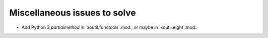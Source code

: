 Miscellaneous issues to solve
~~~~~~~~~~~~~~~~~~~~~~~~~~~~~

- Add Python 3 `partialmethod` in `xoutil.functools`:mod:, or maybe in
  `xoutil.eight`:mod:.
